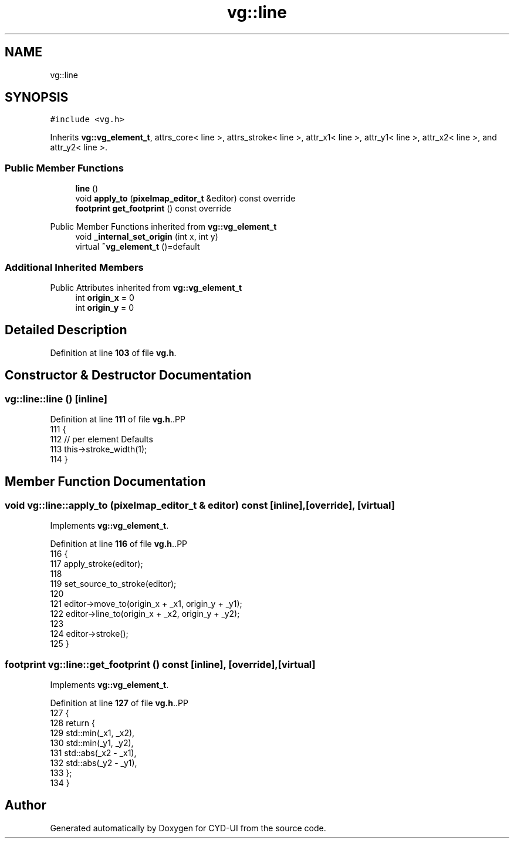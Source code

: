 .TH "vg::line" 3 "CYD-UI" \" -*- nroff -*-
.ad l
.nh
.SH NAME
vg::line
.SH SYNOPSIS
.br
.PP
.PP
\fC#include <vg\&.h>\fP
.PP
Inherits \fBvg::vg_element_t\fP, attrs_core< line >, attrs_stroke< line >, attr_x1< line >, attr_y1< line >, attr_x2< line >, and attr_y2< line >\&.
.SS "Public Member Functions"

.in +1c
.ti -1c
.RI "\fBline\fP ()"
.br
.ti -1c
.RI "void \fBapply_to\fP (\fBpixelmap_editor_t\fP &editor) const override"
.br
.ti -1c
.RI "\fBfootprint\fP \fBget_footprint\fP () const override"
.br
.in -1c

Public Member Functions inherited from \fBvg::vg_element_t\fP
.in +1c
.ti -1c
.RI "void \fB_internal_set_origin\fP (int x, int y)"
.br
.ti -1c
.RI "virtual \fB~vg_element_t\fP ()=default"
.br
.in -1c
.SS "Additional Inherited Members"


Public Attributes inherited from \fBvg::vg_element_t\fP
.in +1c
.ti -1c
.RI "int \fBorigin_x\fP = 0"
.br
.ti -1c
.RI "int \fBorigin_y\fP = 0"
.br
.in -1c
.SH "Detailed Description"
.PP 
Definition at line \fB103\fP of file \fBvg\&.h\fP\&.
.SH "Constructor & Destructor Documentation"
.PP 
.SS "vg::line::line ()\fC [inline]\fP"

.PP
Definition at line \fB111\fP of file \fBvg\&.h\fP\&..PP
.nf
111              {
112         // per element Defaults
113         this\->stroke_width(1);
114       }
.fi

.SH "Member Function Documentation"
.PP 
.SS "void vg::line::apply_to (\fBpixelmap_editor_t\fP & editor) const\fC [inline]\fP, \fC [override]\fP, \fC [virtual]\fP"

.PP
Implements \fBvg::vg_element_t\fP\&.
.PP
Definition at line \fB116\fP of file \fBvg\&.h\fP\&..PP
.nf
116                                                               {
117         apply_stroke(editor);
118         
119         set_source_to_stroke(editor);
120         
121         editor\->move_to(origin_x + _x1, origin_y + _y1);
122         editor\->line_to(origin_x + _x2, origin_y + _y2);
123         
124         editor\->stroke();
125       }
.fi

.SS "\fBfootprint\fP vg::line::get_footprint () const\fC [inline]\fP, \fC [override]\fP, \fC [virtual]\fP"

.PP
Implements \fBvg::vg_element_t\fP\&.
.PP
Definition at line \fB127\fP of file \fBvg\&.h\fP\&..PP
.nf
127                                                {
128         return {
129           std::min(_x1, _x2),
130           std::min(_y1, _y2),
131           std::abs(_x2 \- _x1),
132           std::abs(_y2 \- _y1),
133         };
134       }
.fi


.SH "Author"
.PP 
Generated automatically by Doxygen for CYD-UI from the source code\&.
